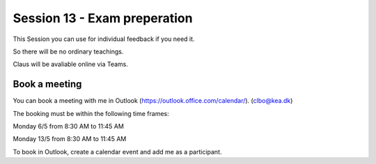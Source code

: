 Session 13 - Exam preperation
=============================

This Session you can use for individual feedback if you need it.

So there will be no ordinary teachings.

Claus will be avaliable online via Teams.

Book a meeting
--------------

You can book a meeting with me in Outlook (https://outlook.office.com/calendar/). (clbo@kea.dk)

The booking must be within the following time frames:

Monday 6/5 from 8:30 AM to 11:45 AM

Monday 13/5 from 8:30 AM to 11:45 AM


To book in Outlook, create a calendar event and add me as a participant. 


